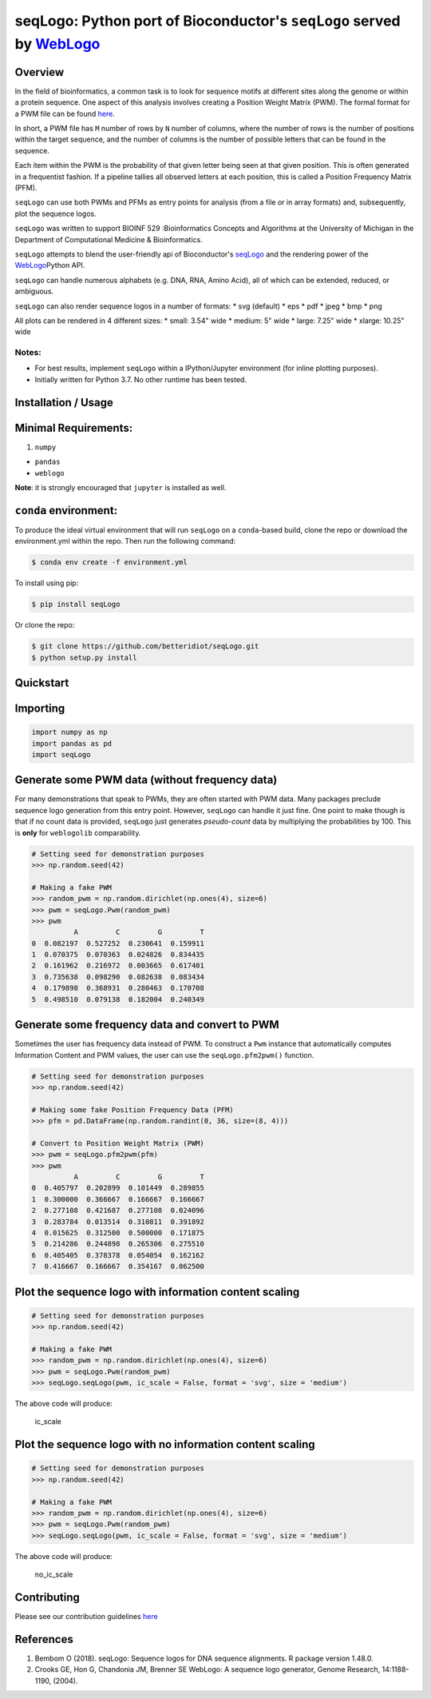 seqLogo: Python port of Bioconductor's ``seqLogo`` served by `WebLogo <http://weblogo.threeplusone.com/>`__
===========================================================================================================

Overview
--------

In the field of bioinformatics, a common task is to look for sequence
motifs at different sites along the genome or within a protein sequence.
One aspect of this analysis involves creating a Position Weight Matrix
(PWM). The formal format for a PWM file can be found
`here <http://bioinformatics.intec.ugent.be/MotifSuite/pwmformat.php>`__.

In short, a PWM file has ``M`` number of rows by ``N`` number of
columns, where the number of rows is the number of positions within the
target sequence, and the number of columns is the number of possible
letters that can be found in the sequence.

Each item within the PWM is the probability of that given letter being
seen at that given position. This is often generated in a frequentist
fashion. If a pipeline tallies all observed letters at each position,
this is called a Position Frequency Matrix (PFM).

``seqLogo`` can use both PWMs and PFMs as entry points for analysis
(from a file or in array formats) and, subsequently, plot the sequence
logos.

``seqLogo`` was written to support BIOINF 529 :Bioinformatics Concepts
and Algorithms at the University of Michigan in the Department of
Computational Medicine & Bioinformatics.

``seqLogo`` attempts to blend the user-friendly api of Bioconductor's
`seqLogo <http://bioconductor.org/packages/release/bioc/html/seqLogo.html>`__
and the rendering power of the
`WebLogo <http://weblogo.threeplusone.com/>`__\ Python API.

``seqLogo`` can handle numerous alphabets (e.g. DNA, RNA, Amino Acid),
all of which can be extended, reduced, or ambiguous.

``seqLogo`` can also render sequence logos in a number of formats: \*
svg (default) \* eps \* pdf \* jpeg \* bmp \* png

All plots can be rendered in 4 different sizes: \* small: 3.54" wide \*
medium: 5" wide \* large: 7.25" wide \* xlarge: 10.25" wide

Notes:
~~~~~~

-  For best results, implement ``seqLogo`` within a IPython/Jupyter
   environment (for inline plotting purposes).
-  Initially written for Python 3.7. No other runtime has been tested.

Installation / Usage
--------------------

Minimal Requirements:
---------------------

1. ``numpy``

-  ``pandas``
-  ``weblogo``

**Note**: it is strongly encouraged that ``jupyter`` is installed as
well.

``conda`` environment:
----------------------

To produce the ideal virtual environment that will run ``seqLogo`` on a
``conda``-based build, clone the repo or download the environment.yml
within the repo. Then run the following command:

.. code:: bash


    $ conda env create -f environment.yml

To install using pip:

.. code:: bash


    $ pip install seqLogo

Or clone the repo:

.. code:: bash


    $ git clone https://github.com/betteridiot/seqLogo.git
    $ python setup.py install

Quickstart
----------

Importing
---------

.. code:: python


    import numpy as np
    import pandas as pd
    import seqLogo

Generate some PWM data (without frequency data)
-----------------------------------------------

For many demonstrations that speak to PWMs, they are often started with
PWM data. Many packages preclude sequence logo generation from this
entry point. However, ``seqLogo`` can handle it just fine. One point to
make though is that if no count data is provided, ``seqLogo`` just
generates *pseudo-count* data by multiplying the probabilities by 100.
This is **only** for ``weblogolib`` comparability.

.. code:: python


    # Setting seed for demonstration purposes
    >>> np.random.seed(42)

    # Making a fake PWM
    >>> random_pwm = np.random.dirichlet(np.ones(4), size=6)
    >>> pwm = seqLogo.Pwm(random_pwm)
    >>> pwm
              A         C         G         T
    0  0.082197  0.527252  0.230641  0.159911
    1  0.070375  0.070363  0.024826  0.834435
    2  0.161962  0.216972  0.003665  0.617401
    3  0.735638  0.098290  0.082638  0.083434
    4  0.179898  0.368931  0.280463  0.170708
    5  0.498510  0.079138  0.182004  0.240349

Generate some frequency data and convert to PWM
-----------------------------------------------

Sometimes the user has frequency data instead of PWM. To construct a
``Pwm`` instance that automatically computes Information Content and PWM
values, the user can use the ``seqLogo.pfm2pwm()`` function.

.. code:: python


    # Setting seed for demonstration purposes
    >>> np.random.seed(42)

    # Making some fake Position Frequency Data (PFM)
    >>> pfm = pd.DataFrame(np.random.randint(0, 36, size=(8, 4)))

    # Convert to Position Weight Matrix (PWM)
    >>> pwm = seqLogo.pfm2pwm(pfm)
    >>> pwm
              A         C         G         T
    0  0.405797  0.202899  0.101449  0.289855
    1  0.300000  0.366667  0.166667  0.166667
    2  0.277108  0.421687  0.277108  0.024096
    3  0.283784  0.013514  0.310811  0.391892
    4  0.015625  0.312500  0.500000  0.171875
    5  0.214286  0.244898  0.265306  0.275510
    6  0.405405  0.378378  0.054054  0.162162
    7  0.416667  0.166667  0.354167  0.062500

Plot the sequence logo with information content scaling
-------------------------------------------------------

.. code:: python


    # Setting seed for demonstration purposes
    >>> np.random.seed(42)

    # Making a fake PWM
    >>> random_pwm = np.random.dirichlet(np.ones(4), size=6)
    >>> pwm = seqLogo.Pwm(random_pwm)
    >>> seqLogo.seqLogo(pwm, ic_scale = False, format = 'svg', size = 'medium')

The above code will produce:

.. figure:: ./docs/figures/ic_scale.svg
   :alt: ic\_scale

   ic\_scale
Plot the sequence logo with no information content scaling
----------------------------------------------------------

.. code:: python


    # Setting seed for demonstration purposes
    >>> np.random.seed(42)

    # Making a fake PWM
    >>> random_pwm = np.random.dirichlet(np.ones(4), size=6)
    >>> pwm = seqLogo.Pwm(random_pwm)
    >>> seqLogo.seqLogo(pwm, ic_scale = False, format = 'svg', size = 'medium')

The above code will produce:

.. figure:: ./docs/figures/no_ic_scale.svg
   :alt: no\_ic\_scale

   no\_ic\_scale
Contributing
------------

Please see our contribution guidelines
`here <https://github.com/betteridiot/seqLogo/blob/master/CONTRIBUTING.md>`__

References
----------

1. Bembom O (2018). seqLogo: Sequence logos for DNA sequence alignments.
   R package version 1.48.0.
2. Crooks GE, Hon G, Chandonia JM, Brenner SE WebLogo: A sequence logo
   generator, Genome Research, 14:1188-1190, (2004).

